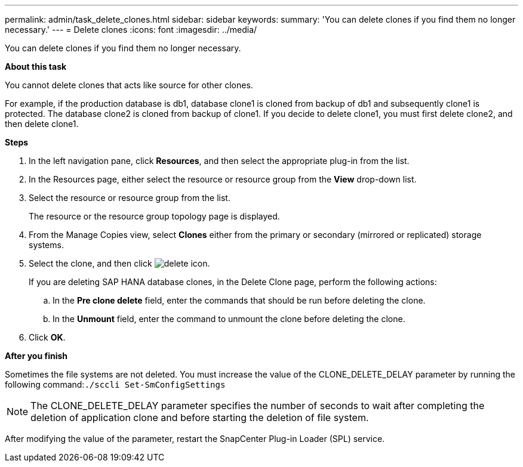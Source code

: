 ---
permalink: admin/task_delete_clones.html
sidebar: sidebar
keywords:
summary: 'You can delete clones if you find them no longer necessary.'
---
= Delete clones
:icons: font
:imagesdir: ../media/

[.lead]
You can delete clones if you find them no longer necessary.

*About this task*

You cannot delete clones that acts like source for other clones.

For example, if the production database is db1, database clone1 is cloned from backup of db1 and subsequently clone1 is protected. The database clone2 is cloned from backup of clone1. If you decide to delete clone1, you must first delete clone2, and then delete clone1.

*Steps*

. In the left navigation pane, click *Resources*, and then select the appropriate plug-in from the list.
. In the Resources page, either select the resource or resource group from the *View* drop-down list.
. Select the resource or resource group from the list.
+
The resource or the resource group topology page is displayed.

. From the Manage Copies view, select *Clones* either from the primary or secondary (mirrored or replicated) storage systems.
. Select the clone, and then click image:../media/delete_icon.gif[].
+
If you are deleting SAP HANA database clones, in the Delete Clone page, perform the following actions:

 .. In the *Pre clone delete* field, enter the commands that should be run before deleting the clone.
 .. In the *Unmount* field, enter the command to unmount the clone before deleting the clone.

. Click *OK*.

*After you finish*

Sometimes the file systems are not deleted. You must increase the value of the CLONE_DELETE_DELAY parameter by running the following command:``./sccli Set-SmConfigSettings``

NOTE: The CLONE_DELETE_DELAY parameter specifies the number of seconds to wait after completing the deletion of application clone and before starting the deletion of file system.

After modifying the value of the parameter, restart the SnapCenter Plug-in Loader (SPL) service.
